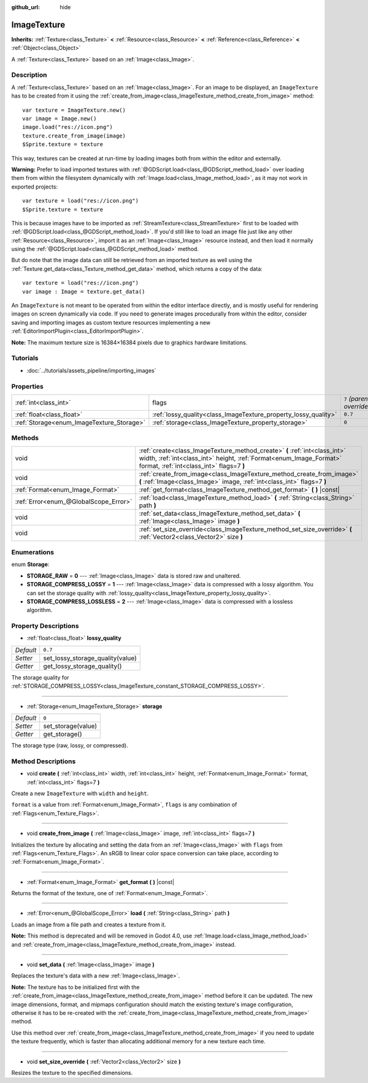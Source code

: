 :github_url: hide

.. Generated automatically by doc/tools/make_rst.py in Godot's source tree.
.. DO NOT EDIT THIS FILE, but the ImageTexture.xml source instead.
.. The source is found in doc/classes or modules/<name>/doc_classes.

.. _class_ImageTexture:

ImageTexture
============

**Inherits:** :ref:`Texture<class_Texture>` **<** :ref:`Resource<class_Resource>` **<** :ref:`Reference<class_Reference>` **<** :ref:`Object<class_Object>`

A :ref:`Texture<class_Texture>` based on an :ref:`Image<class_Image>`.

Description
-----------

A :ref:`Texture<class_Texture>` based on an :ref:`Image<class_Image>`. For an image to be displayed, an ``ImageTexture`` has to be created from it using the :ref:`create_from_image<class_ImageTexture_method_create_from_image>` method:

::

    var texture = ImageTexture.new()
    var image = Image.new()
    image.load("res://icon.png")
    texture.create_from_image(image)
    $Sprite.texture = texture

This way, textures can be created at run-time by loading images both from within the editor and externally.

**Warning:** Prefer to load imported textures with :ref:`@GDScript.load<class_@GDScript_method_load>` over loading them from within the filesystem dynamically with :ref:`Image.load<class_Image_method_load>`, as it may not work in exported projects:

::

    var texture = load("res://icon.png")
    $Sprite.texture = texture

This is because images have to be imported as :ref:`StreamTexture<class_StreamTexture>` first to be loaded with :ref:`@GDScript.load<class_@GDScript_method_load>`. If you'd still like to load an image file just like any other :ref:`Resource<class_Resource>`, import it as an :ref:`Image<class_Image>` resource instead, and then load it normally using the :ref:`@GDScript.load<class_@GDScript_method_load>` method.

But do note that the image data can still be retrieved from an imported texture as well using the :ref:`Texture.get_data<class_Texture_method_get_data>` method, which returns a copy of the data:

::

    var texture = load("res://icon.png")
    var image : Image = texture.get_data()

An ``ImageTexture`` is not meant to be operated from within the editor interface directly, and is mostly useful for rendering images on screen dynamically via code. If you need to generate images procedurally from within the editor, consider saving and importing images as custom texture resources implementing a new :ref:`EditorImportPlugin<class_EditorImportPlugin>`.

**Note:** The maximum texture size is 16384×16384 pixels due to graphics hardware limitations.

Tutorials
---------

- :doc:`../tutorials/assets_pipeline/importing_images`

Properties
----------

+-------------------------------------------+-----------------------------------------------------------------+---------------------------+
| :ref:`int<class_int>`                     | flags                                                           | ``7`` *(parent override)* |
+-------------------------------------------+-----------------------------------------------------------------+---------------------------+
| :ref:`float<class_float>`                 | :ref:`lossy_quality<class_ImageTexture_property_lossy_quality>` | ``0.7``                   |
+-------------------------------------------+-----------------------------------------------------------------+---------------------------+
| :ref:`Storage<enum_ImageTexture_Storage>` | :ref:`storage<class_ImageTexture_property_storage>`             | ``0``                     |
+-------------------------------------------+-----------------------------------------------------------------+---------------------------+

Methods
-------

+---------------------------------------+-----------------------------------------------------------------------------------------------------------------------------------------------------------------------------------------------+
| void                                  | :ref:`create<class_ImageTexture_method_create>` **(** :ref:`int<class_int>` width, :ref:`int<class_int>` height, :ref:`Format<enum_Image_Format>` format, :ref:`int<class_int>` flags=7 **)** |
+---------------------------------------+-----------------------------------------------------------------------------------------------------------------------------------------------------------------------------------------------+
| void                                  | :ref:`create_from_image<class_ImageTexture_method_create_from_image>` **(** :ref:`Image<class_Image>` image, :ref:`int<class_int>` flags=7 **)**                                              |
+---------------------------------------+-----------------------------------------------------------------------------------------------------------------------------------------------------------------------------------------------+
| :ref:`Format<enum_Image_Format>`      | :ref:`get_format<class_ImageTexture_method_get_format>` **(** **)** |const|                                                                                                                   |
+---------------------------------------+-----------------------------------------------------------------------------------------------------------------------------------------------------------------------------------------------+
| :ref:`Error<enum_@GlobalScope_Error>` | :ref:`load<class_ImageTexture_method_load>` **(** :ref:`String<class_String>` path **)**                                                                                                      |
+---------------------------------------+-----------------------------------------------------------------------------------------------------------------------------------------------------------------------------------------------+
| void                                  | :ref:`set_data<class_ImageTexture_method_set_data>` **(** :ref:`Image<class_Image>` image **)**                                                                                               |
+---------------------------------------+-----------------------------------------------------------------------------------------------------------------------------------------------------------------------------------------------+
| void                                  | :ref:`set_size_override<class_ImageTexture_method_set_size_override>` **(** :ref:`Vector2<class_Vector2>` size **)**                                                                          |
+---------------------------------------+-----------------------------------------------------------------------------------------------------------------------------------------------------------------------------------------------+

Enumerations
------------

.. _enum_ImageTexture_Storage:

.. _class_ImageTexture_constant_STORAGE_RAW:

.. _class_ImageTexture_constant_STORAGE_COMPRESS_LOSSY:

.. _class_ImageTexture_constant_STORAGE_COMPRESS_LOSSLESS:

enum **Storage**:

- **STORAGE_RAW** = **0** --- :ref:`Image<class_Image>` data is stored raw and unaltered.

- **STORAGE_COMPRESS_LOSSY** = **1** --- :ref:`Image<class_Image>` data is compressed with a lossy algorithm. You can set the storage quality with :ref:`lossy_quality<class_ImageTexture_property_lossy_quality>`.

- **STORAGE_COMPRESS_LOSSLESS** = **2** --- :ref:`Image<class_Image>` data is compressed with a lossless algorithm.

Property Descriptions
---------------------

.. _class_ImageTexture_property_lossy_quality:

- :ref:`float<class_float>` **lossy_quality**

+-----------+----------------------------------+
| *Default* | ``0.7``                          |
+-----------+----------------------------------+
| *Setter*  | set_lossy_storage_quality(value) |
+-----------+----------------------------------+
| *Getter*  | get_lossy_storage_quality()      |
+-----------+----------------------------------+

The storage quality for :ref:`STORAGE_COMPRESS_LOSSY<class_ImageTexture_constant_STORAGE_COMPRESS_LOSSY>`.

----

.. _class_ImageTexture_property_storage:

- :ref:`Storage<enum_ImageTexture_Storage>` **storage**

+-----------+--------------------+
| *Default* | ``0``              |
+-----------+--------------------+
| *Setter*  | set_storage(value) |
+-----------+--------------------+
| *Getter*  | get_storage()      |
+-----------+--------------------+

The storage type (raw, lossy, or compressed).

Method Descriptions
-------------------

.. _class_ImageTexture_method_create:

- void **create** **(** :ref:`int<class_int>` width, :ref:`int<class_int>` height, :ref:`Format<enum_Image_Format>` format, :ref:`int<class_int>` flags=7 **)**

Create a new ``ImageTexture`` with ``width`` and ``height``.

``format`` is a value from :ref:`Format<enum_Image_Format>`, ``flags`` is any combination of :ref:`Flags<enum_Texture_Flags>`.

----

.. _class_ImageTexture_method_create_from_image:

- void **create_from_image** **(** :ref:`Image<class_Image>` image, :ref:`int<class_int>` flags=7 **)**

Initializes the texture by allocating and setting the data from an :ref:`Image<class_Image>` with ``flags`` from :ref:`Flags<enum_Texture_Flags>`. An sRGB to linear color space conversion can take place, according to :ref:`Format<enum_Image_Format>`.

----

.. _class_ImageTexture_method_get_format:

- :ref:`Format<enum_Image_Format>` **get_format** **(** **)** |const|

Returns the format of the texture, one of :ref:`Format<enum_Image_Format>`.

----

.. _class_ImageTexture_method_load:

- :ref:`Error<enum_@GlobalScope_Error>` **load** **(** :ref:`String<class_String>` path **)**

Loads an image from a file path and creates a texture from it.

**Note:** This method is deprecated and will be removed in Godot 4.0, use :ref:`Image.load<class_Image_method_load>` and :ref:`create_from_image<class_ImageTexture_method_create_from_image>` instead.

----

.. _class_ImageTexture_method_set_data:

- void **set_data** **(** :ref:`Image<class_Image>` image **)**

Replaces the texture's data with a new :ref:`Image<class_Image>`.

**Note:** The texture has to be initialized first with the :ref:`create_from_image<class_ImageTexture_method_create_from_image>` method before it can be updated. The new image dimensions, format, and mipmaps configuration should match the existing texture's image configuration, otherwise it has to be re-created with the :ref:`create_from_image<class_ImageTexture_method_create_from_image>` method.

Use this method over :ref:`create_from_image<class_ImageTexture_method_create_from_image>` if you need to update the texture frequently, which is faster than allocating additional memory for a new texture each time.

----

.. _class_ImageTexture_method_set_size_override:

- void **set_size_override** **(** :ref:`Vector2<class_Vector2>` size **)**

Resizes the texture to the specified dimensions.

.. |virtual| replace:: :abbr:`virtual (This method should typically be overridden by the user to have any effect.)`
.. |const| replace:: :abbr:`const (This method has no side effects. It doesn't modify any of the instance's member variables.)`
.. |vararg| replace:: :abbr:`vararg (This method accepts any number of arguments after the ones described here.)`
